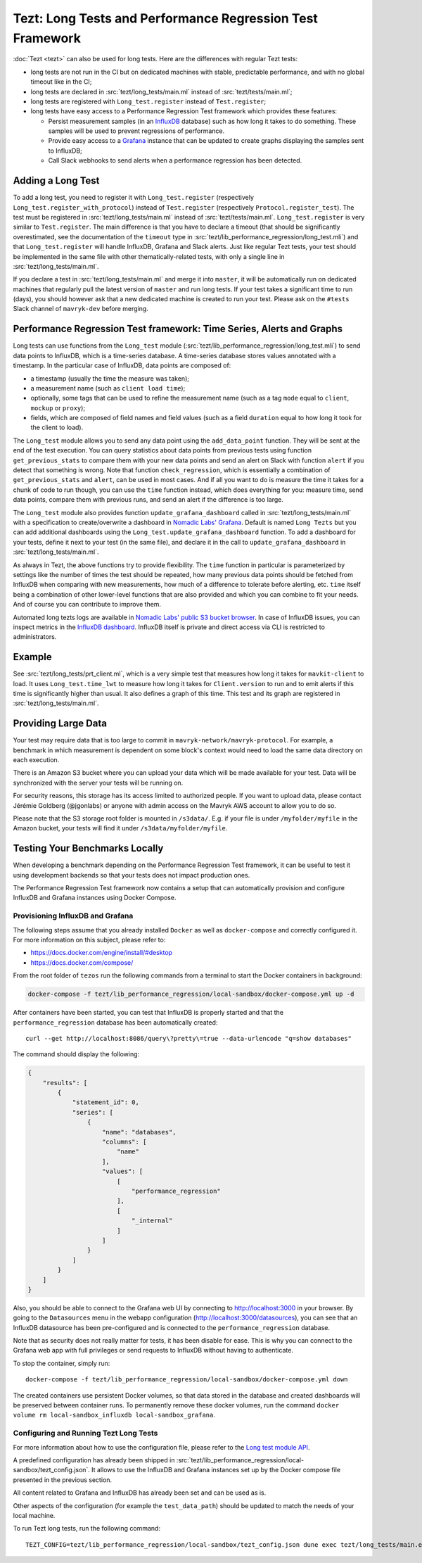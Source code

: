 Tezt: Long Tests and Performance Regression Test Framework
============================================================

:doc:`Tezt <tezt>` can also be used for long tests.
Here are the differences with regular Tezt tests:

- long tests are not run in the CI but on dedicated machines with
  stable, predictable performance, and with no global timeout like in
  the CI;
- long tests are declared in :src:`tezt/long_tests/main.ml` instead of
  :src:`tezt/tests/main.ml`;
- long tests are registered with ``Long_test.register`` instead
  of ``Test.register``;
- long tests have easy access to a Performance Regression Test framework
  which provides these features:

  - Persist measurement samples (in an `InfluxDB <https://github.com/influxdata/influxdb>`_ database) such as how long it takes
    to do something. These samples will be used to prevent regressions of
    performance.
  - Provide easy access to a `Grafana <https://github.com/grafana/grafana>`_ instance that can be updated to
    create graphs displaying the samples sent to InfluxDB;
  - Call Slack webhooks to send alerts when a performance regression has
    been detected.

Adding a Long Test
------------------

To add a long test, you need to register it with
``Long_test.register`` (respectively
``Long_test.register_with_protocol``) instead of ``Test.register``
(respectively ``Protocol.register_test``). The test must be registered
in :src:`tezt/long_tests/main.ml` instead of
:src:`tezt/tests/main.ml`. ``Long_test.register`` is very similar to
``Test.register``. The main difference is that you have to declare a
timeout (that should be significantly overestimated, see the
documentation of the ``timeout`` type in
:src:`tezt/lib_performance_regression/long_test.mli`) and that ``Long_test.register``
will handle InfluxDB, Grafana and Slack alerts.  Just like regular
Tezt tests, your test should be implemented in the same file with other
thematically-related tests, with only a single line in
:src:`tezt/long_tests/main.ml`.

If you declare a test in :src:`tezt/long_tests/main.ml` and merge it
into ``master``, it will be automatically run on dedicated machines
that regularly pull the latest version of ``master`` and run long
tests. If your test takes a significant time to run (days), you should
however ask that a new dedicated machine is created to run your test.
Please ask on the ``#tests`` Slack channel of ``mavryk-dev`` before
merging.

.. _performance_regression_test_fw:

Performance Regression Test framework: Time Series, Alerts and Graphs
---------------------------------------------------------------------

Long tests can use functions from the ``Long_test`` module
(:src:`tezt/lib_performance_regression/long_test.mli`) to send data points to InfluxDB,
which is a time-series database. A time-series database stores values
annotated with a timestamp. In the particular case of InfluxDB,
data points are composed of:

- a timestamp (usually the time the measure was taken);
- a measurement name (such as ``client load time``);
- optionally, some tags that can be used to refine the measurement
  name (such as a tag ``mode`` equal to ``client``, ``mockup`` or
  ``proxy``);
- fields, which are composed of field names and field values (such as
  a field ``duration`` equal to how long it took for the client to
  load).

The ``Long_test`` module allows you to send any data point using the
``add_data_point`` function. They will be sent at the end of the test
execution. You can query statistics about data points from previous
tests using function ``get_previous_stats`` to compare them with your
new data points and send an alert on Slack with function ``alert`` if
you detect that something is wrong. Note that function
``check_regression``, which is essentially a combination of
``get_previous_stats`` and ``alert``, can be used in most cases.  And
if all you want to do is measure the time it takes for a chunk of code
to run though, you can use the ``time`` function instead, which does
everything for you: measure time, send data points, compare them with
previous runs, and send an alert if the difference is too large.

The ``Long_test`` module also provides function
``update_grafana_dashboard`` called in
:src:`tezt/long_tests/main.ml` with a specification to create/overwrite a dashboard
in `Nomadic Labs' Grafana <https://grafana.nomadic-labs.cloud/d/longtezts>`_.
Default is named ``Long Tezts`` but you can add additional dashboards using the
``Long_test.update_grafana_dashboard`` function. To add a dashboard for your tests, define
it next to your test (in the same file), and declare it in the call to
``update_grafana_dashboard`` in :src:`tezt/long_tests/main.ml`.

As always in Tezt, the above functions try to provide flexibility.
The ``time`` function in particular is parameterized by settings like
the number of times the test should be repeated, how many previous
data points should be fetched from InfluxDB when comparing with new
measurements, how much of a difference to tolerate before alerting,
etc. ``time`` itself being a combination of other lower-level
functions that are also provided and which you can combine to fit your
needs. And of course you can contribute to improve them.

Automated long tezts logs are available in `Nomadic Labs' public S3 bucket browser
<https://logs.nomadic-labs.cloud/#PRT/master/>`_. In case of InfluxDB issues, you can inspect
metrics in the `InfluxDB dashboard <https://grafana.nomadic-labs.cloud/d/influxdb/>`_.
InfluxDB itself is private and direct access via CLI is restricted to administrators.

Example
-------

See :src:`tezt/long_tests/prt_client.ml`, which is a very simple test
that measures how long it takes for ``mavkit-client`` to load.  It uses
``Long_test.time_lwt`` to measure how long it takes for
``Client.version`` to run and to emit alerts if this time is
significantly higher than usual. It also defines a graph of this time.
This test and its graph are registered in
:src:`tezt/long_tests/main.ml`.

Providing Large Data
--------------------

Your test may require data that is too large to commit in
``mavryk-network/mavryk-protocol``. For example, a benchmark in which measurement is
dependent on some block's context would need to load the same data
directory on each execution.

There is an Amazon S3 bucket where you can
upload your data which will be made available for your test. Data
will be synchronized with the server your tests will be running on.

For security reasons, this storage has its access limited to
authorized people. If you want to upload data, please contact
Jérémie Goldberg (@jgonlabs) or anyone with admin access on
the Mavryk AWS account to allow you to do so.

Please note that the S3 storage root folder is mounted in ``/s3data/``.
E.g. if your file is under ``/myfolder/myfile`` in the Amazon bucket, your
tests will find it under ``/s3data/myfolder/myfile``.

Testing Your Benchmarks Locally
-------------------------------

When developing a benchmark depending on the Performance Regression Test
framework, it can be useful to test it using development backends so that
your tests does not impact production ones.

The Performance Regression Test framework now contains a setup that can
automatically provision and configure InfluxDB and Grafana instances using
Docker Compose.

Provisioning InfluxDB and Grafana
^^^^^^^^^^^^^^^^^^^^^^^^^^^^^^^^^

The following steps assume that you already installed ``Docker`` as well
as ``docker-compose`` and correctly configured it. For more information
on this subject, please refer to:

- https://docs.docker.com/engine/install/#desktop
- https://docs.docker.com/compose/

From the root folder of ``tezos`` run the following commands from a terminal
to start the Docker containers in background:

.. code-block:: shell

    docker-compose -f tezt/lib_performance_regression/local-sandbox/docker-compose.yml up -d

After containers have been started, you can test that InfluxDB is properly started and
that the ``performance_regression`` database has been automatically created::

    curl --get http://localhost:8086/query\?pretty\=true --data-urlencode "q=show databases"

The command should display the following:

.. code-block:: json

    {
        "results": [
            {
                "statement_id": 0,
                "series": [
                    {
                        "name": "databases",
                        "columns": [
                            "name"
                        ],
                        "values": [
                            [
                                "performance_regression"
                            ],
                            [
                                "_internal"
                            ]
                        ]
                    }
                ]
            }
        ]
    }

Also, you should be able to connect to the Grafana web UI by connecting to
http://localhost:3000 in your browser. By going to the ``Datasources`` menu in the
webapp configuration (http://localhost:3000/datasources),
you can see that an InfluxDB datasource has been pre-configured
and is connected to the ``performance_regression`` database.

Note that as security does not really matter for tests, it has been disable for ease.
This is why you can connect to the Grafana web app with full privileges or send requests
to InfluxDB without having to authenticate.

To stop the container, simply run::

    docker-compose -f tezt/lib_performance_regression/local-sandbox/docker-compose.yml down

The created containers use persistent Docker volumes, so that data stored in the database
and created dashboards will be preserved between container runs. To permanently remove these
docker volumes, run the command ``docker volume rm local-sandbox_influxdb local-sandbox_grafana``.

Configuring and Running Tezt Long Tests
^^^^^^^^^^^^^^^^^^^^^^^^^^^^^^^^^^^^^^^

For more information about how to use the configuration file, please refer
to the `Long test module API <https://protocol.mavryk.org/api/odoc/_html/tezt-tezos/Tezt_mavryk_tezt_performance_regression/>`__.

A predefined configuration has already been shipped in :src:`tezt/lib_performance_regression/local-sandbox/tezt_config.json`.
It allows to use the InfluxDB and Grafana instances set up by the
Docker compose file presented in the previous section.

All content related to Grafana and InfluxDB has already been set and can be used as is.

Other aspects of the configuration (for example the ``test_data_path``) should be updated to match the needs
of your local machine.

To run Tezt long tests, run the following command::

    TEZT_CONFIG=tezt/lib_performance_regression/local-sandbox/tezt_config.json dune exec tezt/long_tests/main.exe

